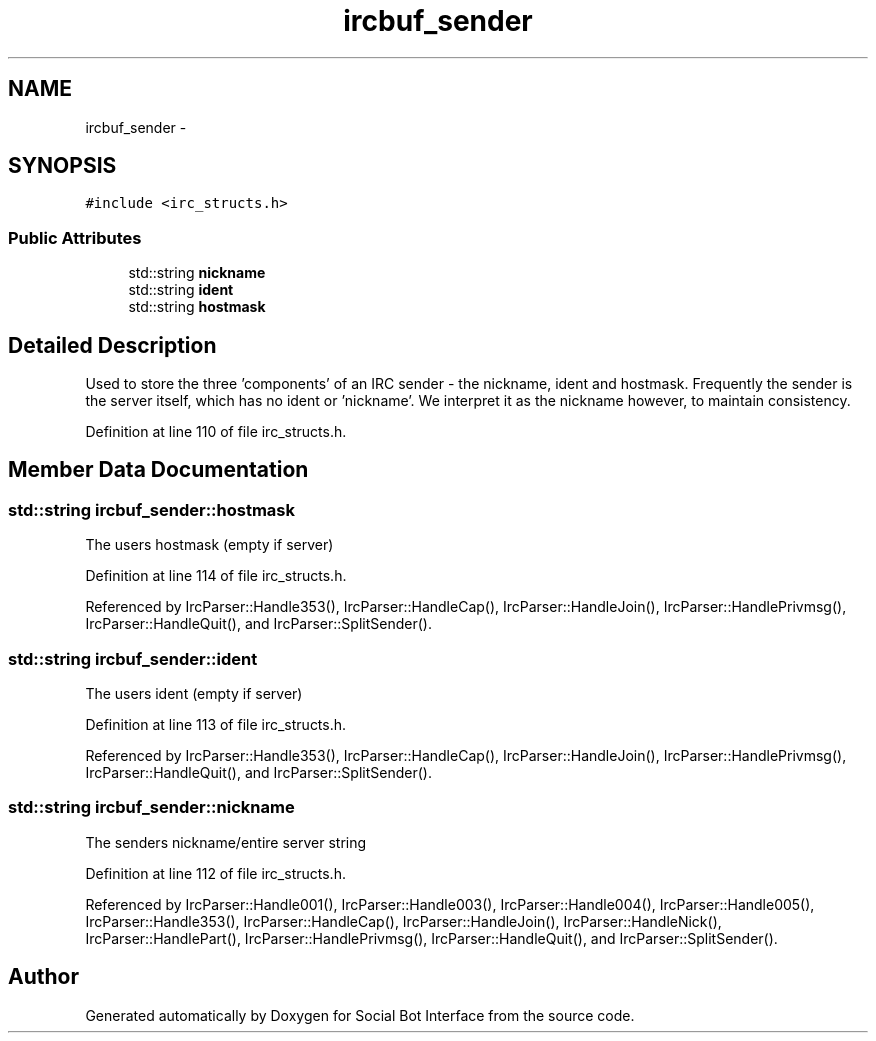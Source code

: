 .TH "ircbuf_sender" 3 "Mon Jun 23 2014" "Version 0.1" "Social Bot Interface" \" -*- nroff -*-
.ad l
.nh
.SH NAME
ircbuf_sender \- 
.SH SYNOPSIS
.br
.PP
.PP
\fC#include <irc_structs\&.h>\fP
.SS "Public Attributes"

.in +1c
.ti -1c
.RI "std::string \fBnickname\fP"
.br
.ti -1c
.RI "std::string \fBident\fP"
.br
.ti -1c
.RI "std::string \fBhostmask\fP"
.br
.in -1c
.SH "Detailed Description"
.PP 
Used to store the three 'components' of an IRC sender - the nickname, ident and hostmask\&. Frequently the sender is the server itself, which has no ident or 'nickname'\&. We interpret it as the nickname however, to maintain consistency\&. 
.PP
Definition at line 110 of file irc_structs\&.h\&.
.SH "Member Data Documentation"
.PP 
.SS "std::string ircbuf_sender::hostmask"
The users hostmask (empty if server) 
.PP
Definition at line 114 of file irc_structs\&.h\&.
.PP
Referenced by IrcParser::Handle353(), IrcParser::HandleCap(), IrcParser::HandleJoin(), IrcParser::HandlePrivmsg(), IrcParser::HandleQuit(), and IrcParser::SplitSender()\&.
.SS "std::string ircbuf_sender::ident"
The users ident (empty if server) 
.PP
Definition at line 113 of file irc_structs\&.h\&.
.PP
Referenced by IrcParser::Handle353(), IrcParser::HandleCap(), IrcParser::HandleJoin(), IrcParser::HandlePrivmsg(), IrcParser::HandleQuit(), and IrcParser::SplitSender()\&.
.SS "std::string ircbuf_sender::nickname"
The senders nickname/entire server string 
.PP
Definition at line 112 of file irc_structs\&.h\&.
.PP
Referenced by IrcParser::Handle001(), IrcParser::Handle003(), IrcParser::Handle004(), IrcParser::Handle005(), IrcParser::Handle353(), IrcParser::HandleCap(), IrcParser::HandleJoin(), IrcParser::HandleNick(), IrcParser::HandlePart(), IrcParser::HandlePrivmsg(), IrcParser::HandleQuit(), and IrcParser::SplitSender()\&.

.SH "Author"
.PP 
Generated automatically by Doxygen for Social Bot Interface from the source code\&.

